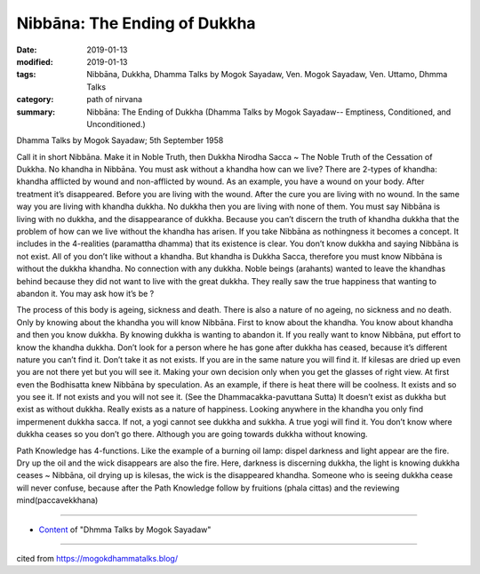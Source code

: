 ==========================================
Nibbāna: The Ending of Dukkha
==========================================

:date: 2019-01-13
:modified: 2019-01-13
:tags: Nibbāna, Dukkha, Dhamma Talks by Mogok Sayadaw, Ven. Mogok Sayadaw, Ven. Uttamo, Dhmma Talks
:category: path of nirvana
:summary: Nibbāna: The Ending of Dukkha (Dhamma Talks by Mogok Sayadaw-- Emptiness, Conditioned, and Unconditioned.)

Dhamma Talks by Mogok Sayadaw; 5th September 1958

Call it in short Nibbāna. Make it in Noble Truth, then Dukkha Nirodha Sacca ~ The Noble Truth of the Cessation of Dukkha. No khandha in Nibbāna. You must ask without a khandha how can we live? There are 2-types of khandha: khandha afflicted by wound and non-afflicted by wound. As an example, you have a wound on your body. After treatment it’s disappeared. Before you are living with the wound. After the cure you are living with no wound. In the same way you are living with khandha dukkha. No dukkha then you are living with none of them. You must say Nibbāna is living with no dukkha, and the disappearance of dukkha. Because you can’t discern the truth of khandha dukkha that the problem of how can we live without the khandha has arisen. If you take Nibbāna as nothingness it becomes a concept. It includes in the 4-realities (paramattha dhamma) that its existence is clear. You don’t know dukkha and saying Nibbāna is not exist. All of you don’t like without a khandha. But khandha is Dukkha Sacca, therefore you must know Nibbāna is without the dukkha khandha. No connection with any dukkha. Noble beings (arahants) wanted to leave the khandhas behind because they did not want to live with the great dukkha. They really saw the true happiness that wanting to abandon it. You may ask how it’s be ?

The process of this body is ageing, sickness and death. There is also a nature of no ageing, no sickness and no death. Only by knowing about the khandha you will know Nibbāna. First to know about the khandha. You know about khandha and then you know dukkha. By knowing dukkha is wanting to abandon it. If you really want to know Nibbāna, put effort to know the khandha dukkha. Don’t look for a person where he has gone after dukkha has ceased, because it’s different nature you can’t find it. Don’t take it as not exists. If you are in the same nature you will find it. If kilesas are dried up even you are not there yet but you will see it. Making your own decision only when you get the glasses of right view. At first even the Bodhisatta knew Nibbāna by speculation. As an example, if there is heat there will be coolness. It exists and so you see it. If not exists and you will not see it. (See the Dhammacakka-pavuttana Sutta) It doesn’t exist as dukkha but exist as without dukkha. Really exists as a nature of happiness. Looking anywhere in the khandha you only find impermenent dukkha sacca. If not, a yogi cannot see dukkha and sukkha. A true yogi will find it. You don’t know where dukkha ceases so you don’t go there. Although you are going towards dukkha without knowing.

Path Knowledge has 4-functions. Like the example of a burning oil lamp: dispel darkness and light appear are the fire. Dry up the oil and the wick disappears are also the fire. Here, darkness is discerning dukkha, the light is knowing dukkha ceases ~ Nibbāna, oil drying up is kilesas, the wick is the disappeared khandha. Someone who is seeing dukkha cease will never confuse, because after the Path Knowledge follow by fruitions (phala cittas) and the reviewing mind(paccavekkhana)

------

- `Content <{filename}../publication-of-ven-uttamo%zh.rst#dhmma-talks-by-mogok-sayadaw>`__ of "Dhmma Talks by Mogok Sayadaw"

------

cited from https://mogokdhammatalks.blog/

..
  2019-01-11  create rst; post on 01-13